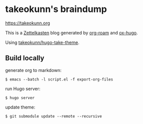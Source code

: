 #+STARTUP: content
#+STARTUP: nohideblocks

* takeokunn's braindump

[[https://takeokunn.org][https://takeokunn.org]]

This is a [[https://en.wikipedia.org/wiki/Zettelkasten][Zettelkasten]] blog generated by [[https://www.orgroam.com/][org-roam]] and [[https://ox-hugo.scripter.co/][ox-hugo]].

Using [[https://github.com/takeokunn/hugo-take-theme][takeokunn/hugo-take-theme]].

** Build locally

generate org to markdown:

#+begin_src shell
  $ emacs --batch -l script.el -f export-org-files
#+end_src

run Hugo server:

#+begin_src shell
  $ hugo server
#+end_src

update theme:
#+begin_src shell
  $ git submodule update --remote --recursive
#+end_src
